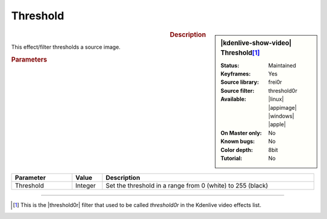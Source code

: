 .. meta::

   :description: Kdenlive Video Effects - Threshold
   :keywords: KDE, Kdenlive, video editor, help, learn, easy, effects, filter, video effects, stylize, threshold

.. metadata-placeholder

   :authors: - Claus Christensen
             - Yuri Chornoivan
             - Ttguy (https://userbase.kde.org/User:Ttguy)
             - Bushuev (https://userbase.kde.org/User:Bushuev)
             - Bernd Jordan (https://discuss.kde.org/u/berndmj)

   :license: Creative Commons License SA 4.0


Threshold
=========

.. figure:: /images/effects_and_compositions/effects-threshold-2504.webp
   :width: 365px
   :figwidth: 365px
   :align: left
   :alt: effects-threshold-2504.webp

.. sidebar:: |kdenlive-show-video| Threshold\ [1]_

   :**Status**:
      Maintained
   :**Keyframes**:
      Yes
   :**Source library**:
      frei0r
   :**Source filter**:
      threshold0r
   :**Available**:
      |linux| |appimage| |windows| |apple|
   :**On Master only**:
      No
   :**Known bugs**:
      No
   :**Color depth**:
      8bit
   :**Tutorial**:
      No

.. rst-class:: clear-both


.. rubric:: Description

This effect/filter thresholds a source image.


.. rubric:: Parameters

.. list-table::
   :header-rows: 1
   :width: 100%
   :widths: 20 10 70
   :class: table-wrap

   * - Parameter
     - Value
     - Description
   * - Threshold
     - Integer
     - Set the threshold in a range from 0 (white) to 255 (black)


----

.. |threshold0r| raw:: html

   <a href="https://mltframework.org/plugins/FilterFrei0r-threshold0r/" target="_blank">frei0r.threshold0r</a>


.. [1] This is the |threshold0r| filter that used to be called *threshold0r* in the Kdenlive video effects list.
